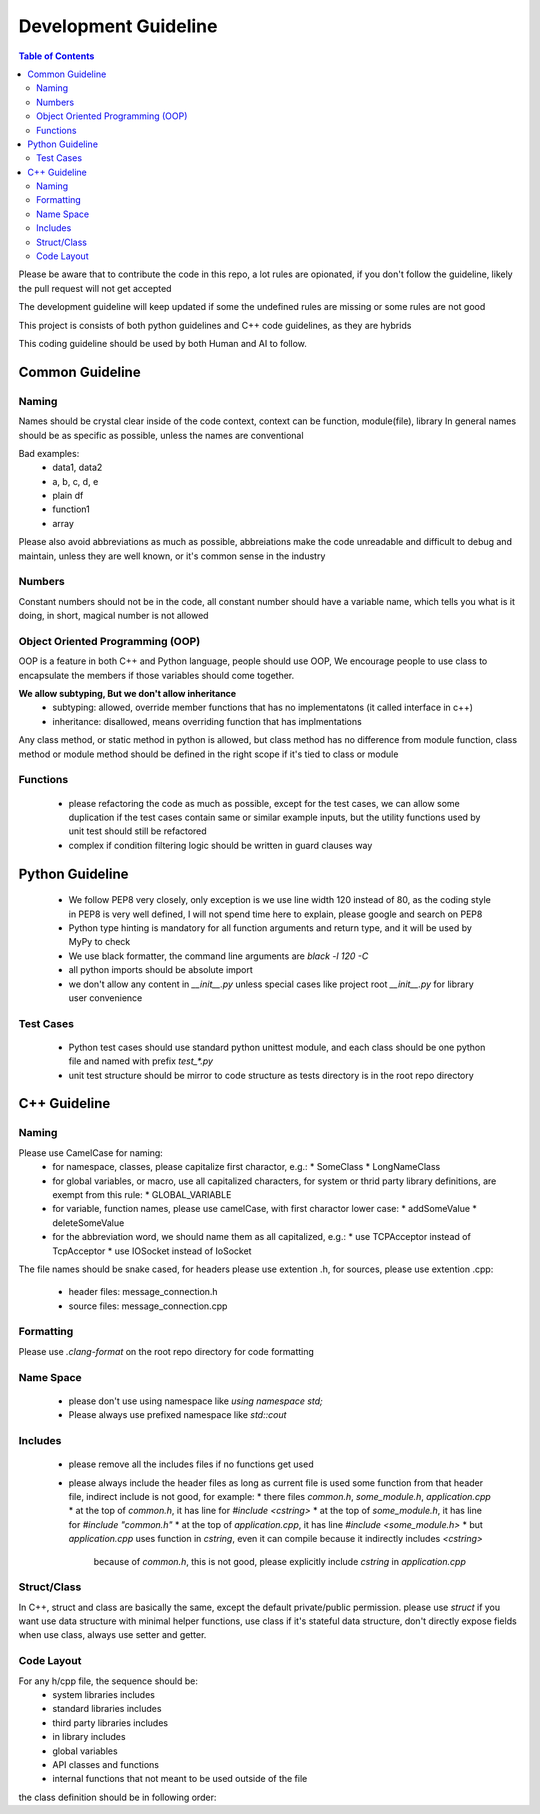 =====================
Development Guideline
=====================

.. contents:: Table of Contents
    :depth: 2

Please be aware that to contribute the code in this repo, a lot rules are opionated, if you don't follow the guideline,
likely the pull request will not get accepted

The development guideline will keep updated if some the undefined rules are missing or some rules are not good

This project is consists of both python guidelines and C++ code guidelines, as they are hybrids

This coding guideline should be used by both Human and AI to follow.

Common Guideline
----------------

Naming
~~~~~~
Names should be crystal clear inside of the code context, context can be function, module(file), library
In general names should be as specific as possible, unless the names are conventional

Bad examples:
 * data1, data2
 * a, b, c, d, e
 * plain df
 * function1
 * array

Please also avoid abbreviations as much as possible, abbreiations make the code unreadable and difficult to debug and
maintain, unless they are well known, or it's common sense in the industry

Numbers
~~~~~~~
Constant numbers should not be in the code, all constant number should have a variable name, which tells you what is it
doing, in short, magical number is not allowed

Object Oriented Programming (OOP)
~~~~~~~~~~~~~~~~~~~~~~~~~~~~~~~~~

OOP is a feature in both C++ and Python language, people should use OOP, We encourage people to use class to
encapsulate the members if those variables should come together.

**We allow subtyping, But we don't allow inheritance**
 * subtyping: allowed, override member functions that has no implementatons (it called interface in c++)
 * inheritance: disallowed, means overriding function that has implmentations

Any class method, or static method in python is allowed, but class method has no difference from module function, class
method or module method should be defined in the right scope if it's tied to class or module

Functions
~~~~~~~~~

 * please refactoring the code as much as possible, except for the test cases, we can allow some duplication if the test
   cases contain same or similar example inputs, but the utility functions used by unit test should still be refactored
 * complex if condition filtering logic should be written in guard clauses way

Python Guideline
----------------

 * We follow PEP8 very closely, only exception is we use line width 120 instead of 80, as the coding style in PEP8 is
   very well defined, I will not spend time here to explain, please google and search on PEP8
 * Python type hinting is mandatory for all function arguments and return type, and it will be used by MyPy to check
 * We use black formatter, the command line arguments are `black -l 120 -C`
 * all python imports should be absolute import
 * we don't allow any content in `__init__.py` unless special cases like project root `__init__.py` for library user
   convenience

Test Cases
~~~~~~~~~~

 * Python test cases should use standard python unittest module, and each class should be one python file and named with
   prefix `test_*.py`
 * unit test structure should be mirror to code structure as tests directory is in the root repo directory

C++ Guideline
-------------

Naming
~~~~~~

Please use CamelCase for naming:
 * for namespace, classes, please capitalize first charactor, e.g.:
   * SomeClass
   * LongNameClass
 * for global variables, or macro, use all capitalized characters, for system or thrid party library definitions, are
   exempt from this rule:
   * GLOBAL_VARIABLE
 * for variable, function names, please use camelCase, with first charactor lower case:
   * addSomeValue
   * deleteSomeValue
 * for the abbreviation word, we should name them as all capitalized, e.g.:
   * use TCPAcceptor instead of TcpAcceptor
   * use IOSocket instead of IoSocket

The file names should be snake cased, for headers please use extention .h, for sources, please use extention .cpp:

 * header files: message_connection.h
 * source files: message_connection.cpp

Formatting
~~~~~~~~~~

Please use `.clang-format` on the root repo directory for code formatting

Name Space
~~~~~~~~~~

 * please don't use using namespace like `using namespace std;`
 * Please always use prefixed namespace like `std::cout`

Includes
~~~~~~~~

 * please remove all the includes files if no functions get used
 * please always include the header files as long as current file is used some function from that header file, indirect
   include is not good, for example:
   * there files `common.h`, `some_module.h`, `application.cpp`
   * at the top of `common.h`, it has line for `#include <cstring>`
   * at the top of `some_module.h`, it has line for `#include "common.h"`
   * at the top of `application.cpp`, it has line `#include <some_module.h>`
   * but `application.cpp` uses function in `cstring`, even it can compile because it indirectly includes `<cstring>`
     because of `common.h`, this is not good, please explicitly include `cstring` in `application.cpp`

Struct/Class
~~~~~~~~~~~~

In C++, struct and class are basically the same, except the default private/public permission. please use `struct` if
you want use data structure with minimal helper functions, use class if it's stateful data structure, don't directly
expose fields when use class, always use setter and getter.

.. code:: cpp
    struct Address {
        std::string domain;
        int port;
    };

    // If data structure has internal states not meant for outsider to use, provide methods that changes states, instead
    // of direct expose structure

    class Client {
    public:
        void send(const std::vector<uint8_t>& buffer);

        int get_message_count();

    private:
        int message_count;
    };


Code Layout
~~~~~~~~~~~

For any h/cpp file, the sequence should be:
 * system libraries includes
 * standard libraries includes
 * third party libraries includes
 * in library includes
 * global variables
 * API classes and functions
 * internal functions that not meant to be used outside of the file

the class definition should be in following order:

.. code:: cpp
    // in the class, it should be always first public, then protected, then private sections
    // the keyword using, should be always in the top then contructors copy/move constructor, destructor
    // the function definitions should come first, then member variables
    class Foobar {
    public:
        // using types should go first
        using Type = namespace::some_type;

        Foobar();
        Foobar(const std::string& foobar) _foobar(foobar);
        ~Foobar();

        const std::string& getCurrentFoobar();

    protected:
        void someProtectedMethod();

        int _SomeProtectedVariable;

    private:
        void SomePrivateMethod();

        int _SomePrivateVariable;
    };
